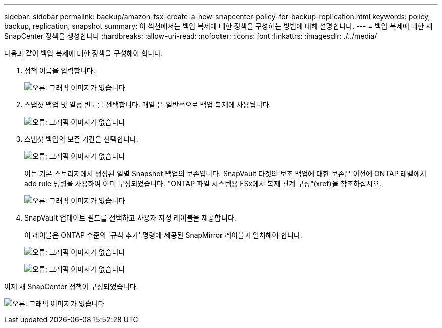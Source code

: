 ---
sidebar: sidebar 
permalink: backup/amazon-fsx-create-a-new-snapcenter-policy-for-backup-replication.html 
keywords: policy, backup, replication, snapshot 
summary: 이 섹션에서는 백업 복제에 대한 정책을 구성하는 방법에 대해 설명합니다. 
---
= 백업 복제에 대한 새 SnapCenter 정책을 생성합니다
:hardbreaks:
:allow-uri-read: 
:nofooter: 
:icons: font
:linkattrs: 
:imagesdir: ./../media/


[role="lead"]
다음과 같이 백업 복제에 대한 정책을 구성해야 합니다.

. 정책 이름을 입력합니다.
+
image:amazon-fsx-image79.png["오류: 그래픽 이미지가 없습니다"]

. 스냅샷 백업 및 일정 빈도를 선택합니다. 매일 은 일반적으로 백업 복제에 사용됩니다.
+
image:amazon-fsx-image80.png["오류: 그래픽 이미지가 없습니다"]

. 스냅샷 백업의 보존 기간을 선택합니다.
+
image:amazon-fsx-image81.png["오류: 그래픽 이미지가 없습니다"]

+
이는 기본 스토리지에서 생성된 일별 Snapshot 백업의 보존입니다. SnapVault 타겟의 보조 백업에 대한 보존은 이전에 ONTAP 레벨에서 add rule 명령을 사용하여 이미 구성되었습니다. "ONTAP 파일 시스템용 FSx에서 복제 관계 구성"(xref)을 참조하십시오.

+
image:amazon-fsx-image82.png["오류: 그래픽 이미지가 없습니다"]

. SnapVault 업데이트 필드를 선택하고 사용자 지정 레이블을 제공합니다.
+
이 레이블은 ONTAP 수준의 '규칙 추가' 명령에 제공된 SnapMirror 레이블과 일치해야 합니다.

+
image:amazon-fsx-image83.png["오류: 그래픽 이미지가 없습니다"]

+
image:amazon-fsx-image84.png["오류: 그래픽 이미지가 없습니다"]



이제 새 SnapCenter 정책이 구성되었습니다.

image:amazon-fsx-image85.png["오류: 그래픽 이미지가 없습니다"]
